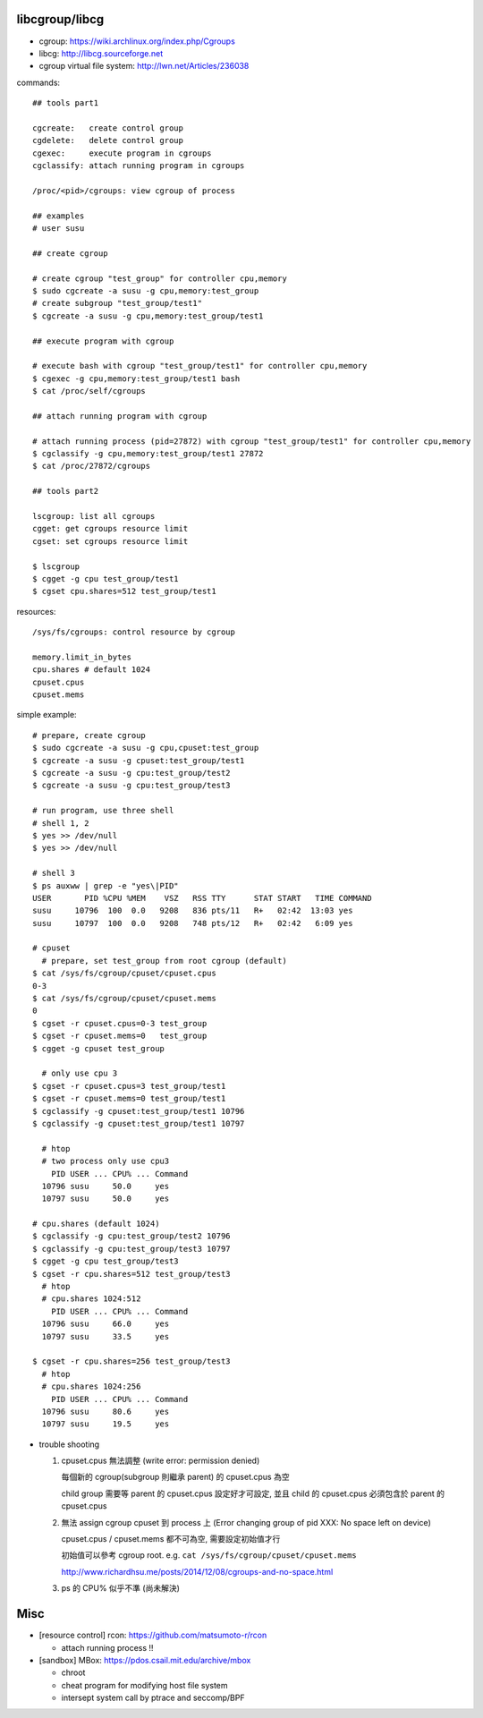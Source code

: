 libcgroup/libcg
---------------

- cgroup: https://wiki.archlinux.org/index.php/Cgroups
- libcg: http://libcg.sourceforge.net
- cgroup virtual file system: http://lwn.net/Articles/236038

commands::

  ## tools part1

  cgcreate:   create control group
  cgdelete:   delete control group
  cgexec:     execute program in cgroups
  cgclassify: attach running program in cgroups

  /proc/<pid>/cgroups: view cgroup of process

  ## examples
  # user susu

  ## create cgroup
  
  # create cgroup "test_group" for controller cpu,memory
  $ sudo cgcreate -a susu -g cpu,memory:test_group
  # create subgroup "test_group/test1"
  $ cgcreate -a susu -g cpu,memory:test_group/test1

  ## execute program with cgroup

  # execute bash with cgroup "test_group/test1" for controller cpu,memory
  $ cgexec -g cpu,memory:test_group/test1 bash
  $ cat /proc/self/cgroups

  ## attach running program with cgroup

  # attach running process (pid=27872) with cgroup "test_group/test1" for controller cpu,memory
  $ cgclassify -g cpu,memory:test_group/test1 27872
  $ cat /proc/27872/cgroups

  ## tools part2

  lscgroup: list all cgroups
  cgget: get cgroups resource limit
  cgset: set cgroups resource limit

  $ lscgroup
  $ cgget -g cpu test_group/test1
  $ cgset cpu.shares=512 test_group/test1

resources::

  /sys/fs/cgroups: control resource by cgroup

  memory.limit_in_bytes
  cpu.shares # default 1024
  cpuset.cpus
  cpuset.mems

simple example::
    
  # prepare, create cgroup
  $ sudo cgcreate -a susu -g cpu,cpuset:test_group
  $ cgcreate -a susu -g cpuset:test_group/test1
  $ cgcreate -a susu -g cpu:test_group/test2
  $ cgcreate -a susu -g cpu:test_group/test3
  
  # run program, use three shell
  # shell 1, 2
  $ yes >> /dev/null
  $ yes >> /dev/null

  # shell 3
  $ ps auxww | grep -e "yes\|PID"
  USER       PID %CPU %MEM    VSZ   RSS TTY      STAT START   TIME COMMAND
  susu     10796  100  0.0   9208   836 pts/11   R+   02:42  13:03 yes
  susu     10797  100  0.0   9208   748 pts/12   R+   02:42   6:09 yes

  # cpuset
    # prepare, set test_group from root cgroup (default)
  $ cat /sys/fs/cgroup/cpuset/cpuset.cpus
  0-3
  $ cat /sys/fs/cgroup/cpuset/cpuset.mems
  0
  $ cgset -r cpuset.cpus=0-3 test_group 
  $ cgset -r cpuset.mems=0   test_group 
  $ cgget -g cpuset test_group 

    # only use cpu 3 
  $ cgset -r cpuset.cpus=3 test_group/test1
  $ cgset -r cpuset.mems=0 test_group/test1
  $ cgclassify -g cpuset:test_group/test1 10796
  $ cgclassify -g cpuset:test_group/test1 10797

    # htop
    # two process only use cpu3
      PID USER ... CPU% ... Command
    10796 susu     50.0     yes
    10797 susu     50.0     yes

  # cpu.shares (default 1024)
  $ cgclassify -g cpu:test_group/test2 10796
  $ cgclassify -g cpu:test_group/test3 10797
  $ cgget -g cpu test_group/test3
  $ cgset -r cpu.shares=512 test_group/test3
    # htop
    # cpu.shares 1024:512
      PID USER ... CPU% ... Command
    10796 susu     66.0     yes
    10797 susu     33.5     yes
    
  $ cgset -r cpu.shares=256 test_group/test3
    # htop
    # cpu.shares 1024:256
      PID USER ... CPU% ... Command
    10796 susu     80.6     yes
    10797 susu     19.5     yes
    
- trouble shooting

  1. cpuset.cpus 無法調整 (write error: permission denied)
       
     每個新的 cgroup(subgroup 則繼承 parent) 的 cpuset.cpus 為空

     child group 需要等 parent 的 cpuset.cpus 設定好才可設定, 並且 child 的 cpuset.cpus 必須包含於 parent 的 cpuset.cpus

  2. 無法 assign cgroup cpuset 到 process 上 (Error changing group of pid XXX: No space left on device)
       
     cpuset.cpus / cpuset.mems 都不可為空, 需要設定初始值才行

     初始值可以參考 cgroup root. e.g. ``cat /sys/fs/cgroup/cpuset/cpuset.mems``

     http://www.richardhsu.me/posts/2014/12/08/cgroups-and-no-space.html

  3. ps 的 CPU% 似乎不準 (尚未解決)

Misc
----

- [resource control] rcon: https://github.com/matsumoto-r/rcon

  - attach running process !!

- [sandbox] MBox: https://pdos.csail.mit.edu/archive/mbox

  - chroot
  - cheat program for modifying host file system
  - intersept system call by ptrace and seccomp/BPF
